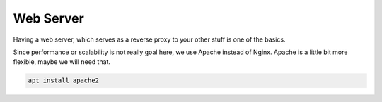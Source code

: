 Web Server
==========

Having a web server,
which serves as a reverse proxy to your other stuff
is one of the basics.

Since performance or scalability is not really goal here,
we use Apache instead of Nginx.
Apache is a little bit more flexible,
maybe we will need that.

.. code::

   apt install apache2
